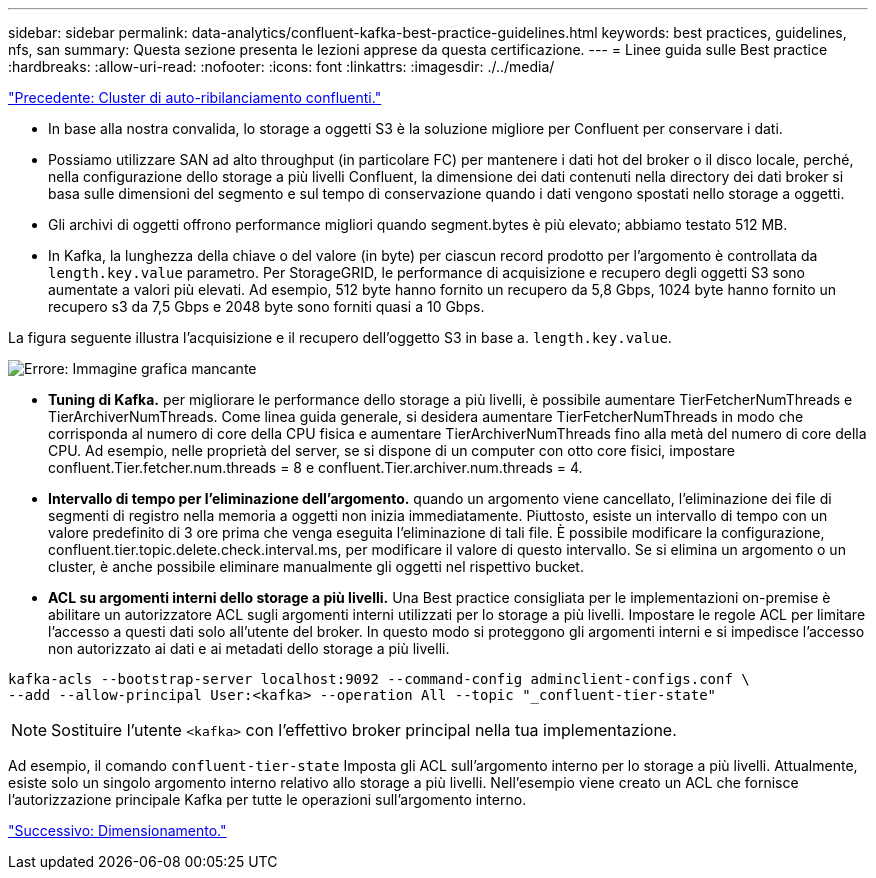 ---
sidebar: sidebar 
permalink: data-analytics/confluent-kafka-best-practice-guidelines.html 
keywords: best practices, guidelines, nfs, san 
summary: Questa sezione presenta le lezioni apprese da questa certificazione. 
---
= Linee guida sulle Best practice
:hardbreaks:
:allow-uri-read: 
:nofooter: 
:icons: font
:linkattrs: 
:imagesdir: ./../media/


link:confluent-kafka-confluent-kafka-rebalance.html["Precedente: Cluster di auto-ribilanciamento confluenti."]

[role="lead"]
* In base alla nostra convalida, lo storage a oggetti S3 è la soluzione migliore per Confluent per conservare i dati.
* Possiamo utilizzare SAN ad alto throughput (in particolare FC) per mantenere i dati hot del broker o il disco locale, perché, nella configurazione dello storage a più livelli Confluent, la dimensione dei dati contenuti nella directory dei dati broker si basa sulle dimensioni del segmento e sul tempo di conservazione quando i dati vengono spostati nello storage a oggetti.
* Gli archivi di oggetti offrono performance migliori quando segment.bytes è più elevato; abbiamo testato 512 MB.
* In Kafka, la lunghezza della chiave o del valore (in byte) per ciascun record prodotto per l'argomento è controllata da `length.key.value` parametro. Per StorageGRID, le performance di acquisizione e recupero degli oggetti S3 sono aumentate a valori più elevati. Ad esempio, 512 byte hanno fornito un recupero da 5,8 Gbps, 1024 byte hanno fornito un recupero s3 da 7,5 Gbps e 2048 byte sono forniti quasi a 10 Gbps.


La figura seguente illustra l'acquisizione e il recupero dell'oggetto S3 in base a. `length.key.value`.

image:confluent-kafka-image11.png["Errore: Immagine grafica mancante"]

* *Tuning di Kafka.* per migliorare le performance dello storage a più livelli, è possibile aumentare TierFetcherNumThreads e TierArchiverNumThreads. Come linea guida generale, si desidera aumentare TierFetcherNumThreads in modo che corrisponda al numero di core della CPU fisica e aumentare TierArchiverNumThreads fino alla metà del numero di core della CPU. Ad esempio, nelle proprietà del server, se si dispone di un computer con otto core fisici, impostare confluent.Tier.fetcher.num.threads = 8 e confluent.Tier.archiver.num.threads = 4.
* *Intervallo di tempo per l'eliminazione dell'argomento.* quando un argomento viene cancellato, l'eliminazione dei file di segmenti di registro nella memoria a oggetti non inizia immediatamente. Piuttosto, esiste un intervallo di tempo con un valore predefinito di 3 ore prima che venga eseguita l'eliminazione di tali file. È possibile modificare la configurazione, confluent.tier.topic.delete.check.interval.ms, per modificare il valore di questo intervallo. Se si elimina un argomento o un cluster, è anche possibile eliminare manualmente gli oggetti nel rispettivo bucket.
* *ACL su argomenti interni dello storage a più livelli.* Una Best practice consigliata per le implementazioni on-premise è abilitare un autorizzatore ACL sugli argomenti interni utilizzati per lo storage a più livelli. Impostare le regole ACL per limitare l'accesso a questi dati solo all'utente del broker. In questo modo si proteggono gli argomenti interni e si impedisce l'accesso non autorizzato ai dati e ai metadati dello storage a più livelli.


[listing]
----
kafka-acls --bootstrap-server localhost:9092 --command-config adminclient-configs.conf \
--add --allow-principal User:<kafka> --operation All --topic "_confluent-tier-state"
----

NOTE: Sostituire l'utente `<kafka>` con l'effettivo broker principal nella tua implementazione.

Ad esempio, il comando `confluent-tier-state` Imposta gli ACL sull'argomento interno per lo storage a più livelli. Attualmente, esiste solo un singolo argomento interno relativo allo storage a più livelli. Nell'esempio viene creato un ACL che fornisce l'autorizzazione principale Kafka per tutte le operazioni sull'argomento interno.

link:confluent-kafka-sizing.html["Successivo: Dimensionamento."]
